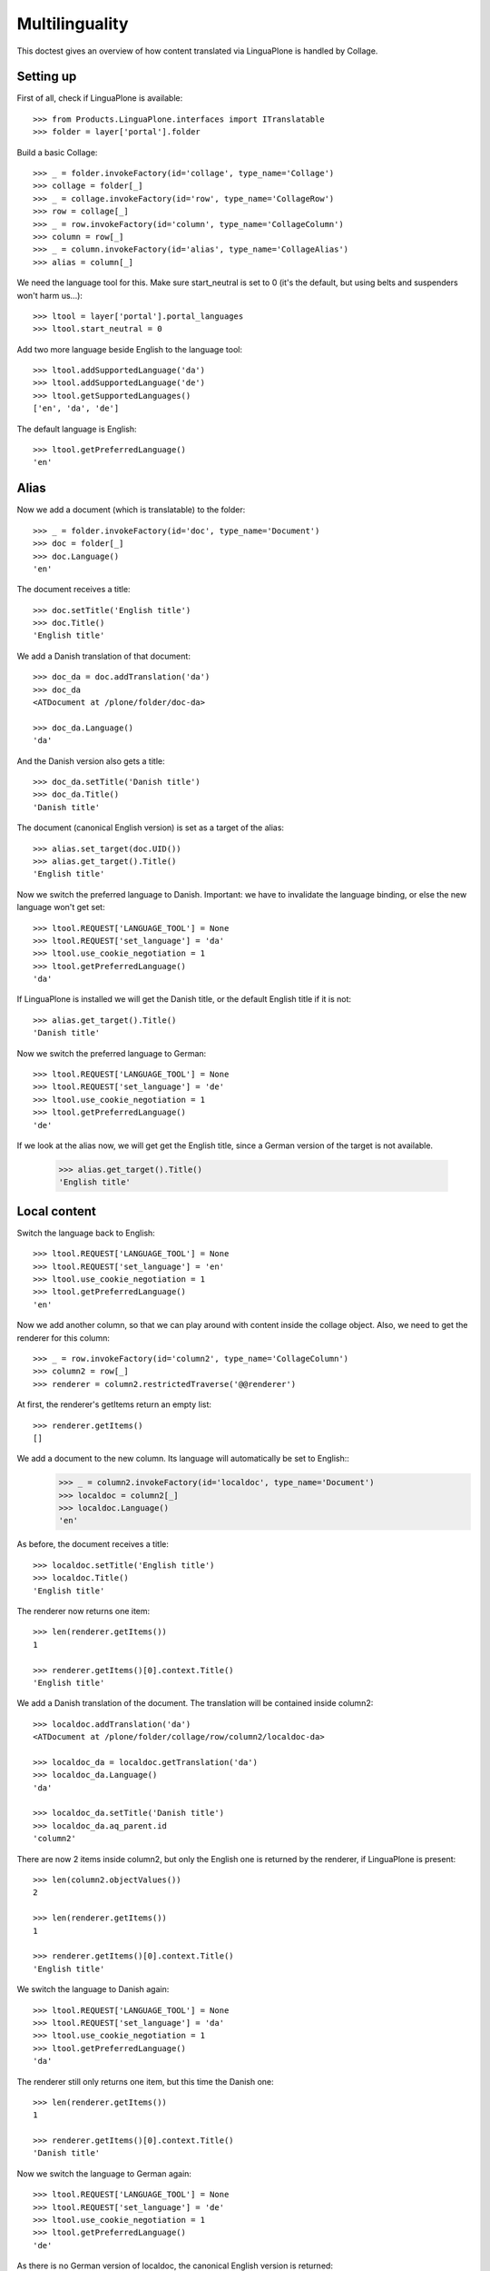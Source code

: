 Multilinguality
===============

This doctest gives an overview of how content translated via LinguaPlone is handled by Collage.

Setting up
----------

First of all, check if LinguaPlone is available::

    >>> from Products.LinguaPlone.interfaces import ITranslatable
    >>> folder = layer['portal'].folder


Build a basic Collage::

    >>> _ = folder.invokeFactory(id='collage', type_name='Collage')
    >>> collage = folder[_]
    >>> _ = collage.invokeFactory(id='row', type_name='CollageRow')
    >>> row = collage[_]
    >>> _ = row.invokeFactory(id='column', type_name='CollageColumn')
    >>> column = row[_]
    >>> _ = column.invokeFactory(id='alias', type_name='CollageAlias')
    >>> alias = column[_]

We need the language tool for this. Make sure start_neutral is set to 0 (it's the default,
but using belts and suspenders won't harm us...)::

    >>> ltool = layer['portal'].portal_languages
    >>> ltool.start_neutral = 0

Add two more language beside English to the language tool::

    >>> ltool.addSupportedLanguage('da')
    >>> ltool.addSupportedLanguage('de')
    >>> ltool.getSupportedLanguages()
    ['en', 'da', 'de']

The default language is English::

    >>> ltool.getPreferredLanguage()
    'en'


Alias
-----

Now we add a document (which is translatable) to the folder::

    >>> _ = folder.invokeFactory(id='doc', type_name='Document')
    >>> doc = folder[_]
    >>> doc.Language()
    'en'

The document receives a title::

    >>> doc.setTitle('English title')
    >>> doc.Title()
    'English title'

We add a Danish translation of that document::

    >>> doc_da = doc.addTranslation('da')
    >>> doc_da
    <ATDocument at /plone/folder/doc-da>

    >>> doc_da.Language()
    'da'

And the Danish version also gets a title::

    >>> doc_da.setTitle('Danish title')
    >>> doc_da.Title()
    'Danish title'

The document (canonical English version) is set as a target of the alias::

    >>> alias.set_target(doc.UID())
    >>> alias.get_target().Title()
    'English title'

Now we switch the preferred language to Danish.
Important: we have to invalidate the language binding, or else the new language won't get set::

    >>> ltool.REQUEST['LANGUAGE_TOOL'] = None
    >>> ltool.REQUEST['set_language'] = 'da'
    >>> ltool.use_cookie_negotiation = 1
    >>> ltool.getPreferredLanguage()
    'da'

If LinguaPlone is installed we will get the Danish title,
or the default English title if it is not::

    >>> alias.get_target().Title()
    'Danish title'

Now we switch the preferred language to German::

    >>> ltool.REQUEST['LANGUAGE_TOOL'] = None
    >>> ltool.REQUEST['set_language'] = 'de'
    >>> ltool.use_cookie_negotiation = 1
    >>> ltool.getPreferredLanguage()
    'de'

If we look at the alias now, we will get get the English title,
since a German version of the target is not available.

    >>> alias.get_target().Title()
    'English title'


Local content
-------------

Switch the language back to English::

    >>> ltool.REQUEST['LANGUAGE_TOOL'] = None
    >>> ltool.REQUEST['set_language'] = 'en'
    >>> ltool.use_cookie_negotiation = 1
    >>> ltool.getPreferredLanguage()
    'en'

Now we add another column, so that we can play around with content inside the collage object.
Also, we need to get the renderer for this column::

    >>> _ = row.invokeFactory(id='column2', type_name='CollageColumn')
    >>> column2 = row[_]
    >>> renderer = column2.restrictedTraverse('@@renderer')

At first, the renderer's getItems return an empty list::

    >>> renderer.getItems()
    []

We add a document to the new column. Its language will automatically be set to English::
    >>> _ = column2.invokeFactory(id='localdoc', type_name='Document')
    >>> localdoc = column2[_]
    >>> localdoc.Language()
    'en'

As before, the document receives a title::

    >>> localdoc.setTitle('English title')
    >>> localdoc.Title()
    'English title'

The renderer now returns one item::

    >>> len(renderer.getItems())
    1

    >>> renderer.getItems()[0].context.Title()
    'English title'

We add a Danish translation of the document. The translation will be contained inside column2::

    >>> localdoc.addTranslation('da')
    <ATDocument at /plone/folder/collage/row/column2/localdoc-da>

    >>> localdoc_da = localdoc.getTranslation('da')
    >>> localdoc_da.Language()
    'da'

    >>> localdoc_da.setTitle('Danish title')
    >>> localdoc_da.aq_parent.id
    'column2'

There are now 2 items inside column2, but only the English one is returned by the renderer, if
LinguaPlone is present::

    >>> len(column2.objectValues())
    2

    >>> len(renderer.getItems())
    1

    >>> renderer.getItems()[0].context.Title()
    'English title'

We switch the language to Danish again::

    >>> ltool.REQUEST['LANGUAGE_TOOL'] = None
    >>> ltool.REQUEST['set_language'] = 'da'
    >>> ltool.use_cookie_negotiation = 1
    >>> ltool.getPreferredLanguage()
    'da'

The renderer still only returns one item, but this time the Danish one::

    >>> len(renderer.getItems())
    1

    >>> renderer.getItems()[0].context.Title()
    'Danish title'

Now we switch the language to German again::

    >>> ltool.REQUEST['LANGUAGE_TOOL'] = None
    >>> ltool.REQUEST['set_language'] = 'de'
    >>> ltool.use_cookie_negotiation = 1
    >>> ltool.getPreferredLanguage()
    'de'

As there is no German version of localdoc, the canonical English version is returned::

    >>> len(renderer.getItems())
    1

    >>> renderer.getItems()[0].context.Title()
    'English title'

Finally, we add yet another document to column2, but declare it to be language neutral::

    >>> _ = column2.invokeFactory(id='neutraldoc', type_name='Document')
    >>> neutraldoc = column2[_]
    >>> neutraldoc.setLanguage('')
    >>> neutraldoc.setTitle('Neutral title')
    >>> neutraldoc.Language()
    ''

The language neutral document will always be shown::

    >>> len(renderer.getItems())
    2

    >>> 'English title' in [x.context.Title() for x in renderer.getItems()]
    True

    >>> 'Neutral title' in [x.context.Title() for x in renderer.getItems()]
    True

We can switch to any other language, the neutral doc will be displayed::

    >>> ltool.REQUEST['LANGUAGE_TOOL'] = None
    >>> ltool.REQUEST['set_language'] = 'da'
    >>> ltool.use_cookie_negotiation = 1
    >>> ltool.getPreferredLanguage()
    'da'

    >>> len(renderer.getItems())
    2

    >>> 'Danish title' in [x.context.Title() for x in renderer.getItems()]
    True

    >>> 'Neutral title' in [x.context.Title() for x in renderer.getItems()]
    True

